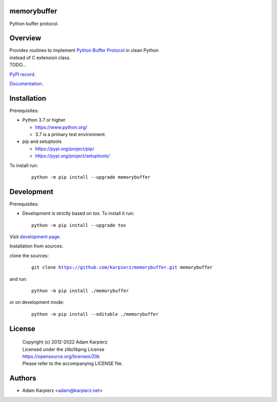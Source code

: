 memorybuffer
============

Python buffer protocol.

Overview
========

| Provides routines to implement `Python Buffer Protocol`_ in clean Python
| instead of C extension class.
| TODO...

`PyPI record`_.

`Documentation`_.

Installation
============

Prerequisites:

+ Python 3.7 or higher

  * https://www.python.org/
  * 3.7 is a primary test environment.

+ pip and setuptools

  * https://pypi.org/project/pip/
  * https://pypi.org/project/setuptools/

To install run:

  .. parsed-literal::

    python -m pip install --upgrade |package|

Development
===========

Prerequisites:

+ Development is strictly based on *tox*. To install it run::

    python -m pip install --upgrade tox

Visit `development page`_.

Installation from sources:

clone the sources:

  .. parsed-literal::

    git clone |respository| |package|

and run:

  .. parsed-literal::

    python -m pip install ./|package|

or on development mode:

  .. parsed-literal::

    python -m pip install --editable ./|package|

License
=======

  | Copyright (c) 2012-2022 Adam Karpierz
  | Licensed under the zlib/libpng License
  | https://opensource.org/licenses/Zlib
  | Please refer to the accompanying LICENSE file.

Authors
=======

* Adam Karpierz <adam@karpierz.net>

.. |package| replace:: memorybuffer
.. |package_bold| replace:: **memorybuffer**
.. |respository| replace:: https://github.com/karpierz/memorybuffer.git
.. _development page: https://github.com/karpierz/memorybuffer
.. _PyPI record: https://pypi.org/project/memorybuffer/
.. _Documentation: https://memorybuffer.readthedocs.io/
.. _Python Buffer Protocol: https://docs.python.org/3/c-api/buffer.html
